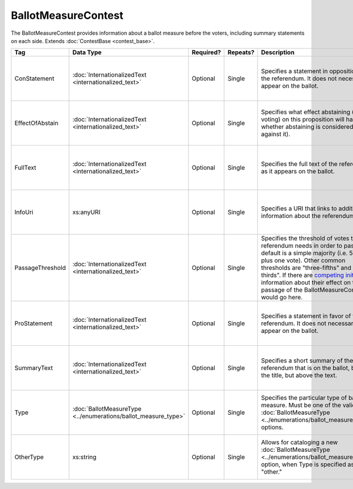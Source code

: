 BallotMeasureContest
====================

The BallotMeasureContest provides information about a ballot measure before the voters, including
summary statements on each side. Extends :doc:`ContestBase <contest_base>`.

+------------------+---------------------------------------+-------------+----------+--------------------------------------+------------------------+
| Tag              | Data Type                             | Required?   | Repeats? | Description                          | Error Handling         |
|                  |                                       |             |          |                                      |                        |
+==================+=======================================+=============+==========+======================================+========================+
| ConStatement     |:doc:`InternationalizedText            | Optional    | Single   |Specifies a statement in opposition to|If the field is invalid |
|                  |<internationalized_text>`              |             |          |the referendum. It does not           |or not present, the     |
|                  |                                       |             |          |necessarily appear on the ballot.     |implementation is       |
|                  |                                       |             |          |                                      |required to ignore it.  |
|                  |                                       |             |          |                                      |                        |
+------------------+---------------------------------------+-------------+----------+--------------------------------------+------------------------+
| EffectOfAbstain  |:doc:`InternationalizedText            | Optional    | Single   |Specifies what effect abstaining      |If the field is invalid |
|                  |<internationalized_text>`              |             |          |(i.e. not voting) on this proposition |or not present, the     |
|                  |                                       |             |          |will have (i.e. whether abstaining is |implementation is       |
|                  |                                       |             |          |considered a vote against it).        |required to ignore it.  |
|                  |                                       |             |          |                                      |                        |
|                  |                                       |             |          |                                      |                        |
|                  |                                       |             |          |                                      |                        |
|                  |                                       |             |          |                                      |                        |
+------------------+---------------------------------------+-------------+----------+--------------------------------------+------------------------+
| FullText         |:doc:`InternationalizedText            | Optional    | Single   |Specifies the full text of the        |If the field is not     |
|                  |<internationalized_text>`              |             |          |referendum as it appears on the       |present or invalid, the |
|                  |                                       |             |          |ballot.                               |implementation is       |
|                  |                                       |             |          |                                      |required to ignore it.  |
|                  |                                       |             |          |                                      |                        |
+------------------+---------------------------------------+-------------+----------+--------------------------------------+------------------------+
| InfoUri          |xs:anyURI                              | Optional    | Single   |Specifies a URI that links to         |If the field is invalid |
|                  |                                       |             |          |additional information about the      |or not present, the     |
|                  |                                       |             |          |referendum.                           |implementation is       |
|                  |                                       |             |          |                                      |required to ignore it.  |
+------------------+---------------------------------------+-------------+----------+--------------------------------------+------------------------+
| PassageThreshold |:doc:`InternationalizedText            | Optional    | Single   |Specifies the threshold of votes that |If the element is       |
|                  |<internationalized_text>`              |             |          |the referendum needs in order to      |invalid or not present, |
|                  |                                       |             |          |pass. The default is a simple majority|the implementation is   |
|                  |                                       |             |          |(i.e. 50% plus one vote). Other common|required to ignore it.  |
|                  |                                       |             |          |thresholds are "three-fifths" and     |                        |
|                  |                                       |             |          |"two-thirds". If there are `competing |                        |
|                  |                                       |             |          |initiatives`_, information about their|                        |
|                  |                                       |             |          |effect on the passage of the          |                        |
|                  |                                       |             |          |BallotMeasureContest would go here.   |                        |
|                  |                                       |             |          |                                      |                        |
|                  |                                       |             |          |                                      |                        |
+------------------+---------------------------------------+-------------+----------+--------------------------------------+------------------------+
| ProStatement     |:doc:`InternationalizedText            | Optional    | Single   |Specifies a statement in favor of the |If the element is       |
|                  |<internationalized_text>`              |             |          |referendum. It does not necessarily   |invalid or not present, |
|                  |                                       |             |          |appear on the ballot.                 |the implementation is   |
|                  |                                       |             |          |                                      |required to ignore it.  |
|                  |                                       |             |          |                                      |                        |
+------------------+---------------------------------------+-------------+----------+--------------------------------------+------------------------+
| SummaryText      |:doc:`InternationalizedText            | Optional    | Single   |Specifies a short summary of the      |If the element is       |
|                  |<internationalized_text>`              |             |          |referendum that is on the ballot,     |invalid or not present, |
|                  |                                       |             |          |below the title, but above the text.  |the implementation is   |
|                  |                                       |             |          |                                      |required to ignore it.  |
|                  |                                       |             |          |                                      |                        |
|                  |                                       |             |          |                                      |                        |
+------------------+---------------------------------------+-------------+----------+--------------------------------------+------------------------+
| Type             |:doc:`BallotMeasureType                | Optional    | Single   |Specifies the particular type of      |If the element is       |
|                  |<../enumerations/ballot_measure_type>` |             |          |ballot measure. Must be one of the    |invalid or not present, |
|                  |                                       |             |          |valid :doc:`BallotMeasureType         |the implementation is   |
|                  |                                       |             |          |<../enumerations/ballot_measure_type>`|required to ignore it.  |
|                  |                                       |             |          |options.                              |                        |
|                  |                                       |             |          |                                      |                        |
|                  |                                       |             |          |                                      |                        |
+------------------+---------------------------------------+-------------+----------+--------------------------------------+------------------------+
| OtherType        | xs:string                             | Optional    | Single   |Allows for cataloging a new           |If the element is       |
|                  |                                       |             |          |:doc:`BallotMeasureType               |invalid or not present, |
|                  |                                       |             |          |<../enumerations/ballot_measure_type>`|the implementation is   |
|                  |                                       |             |          |option, when Type is specified as     |required to ignore it.  |
|                  |                                       |             |          |"other."                              |                        |
+------------------+---------------------------------------+-------------+----------+--------------------------------------+------------------------+

.. _competing initiatives: http://ballotpedia.org/Laws_governing_the_initiative_process_in_California#Competing_initiatives

